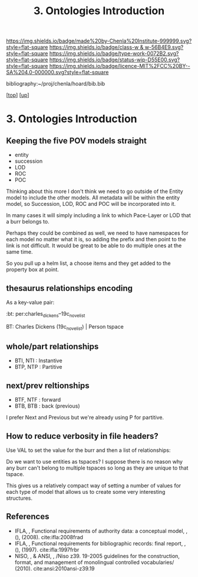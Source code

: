 #   -*- mode: org; fill-column: 60 -*-

#+TITLE: 3. Ontologies Introduction 
#+STARTUP: showall
#+TOC: headlines 4
#+PROPERTY: filename

[[https://img.shields.io/badge/made%20by-Chenla%20Institute-999999.svg?style=flat-square]] 
[[https://img.shields.io/badge/class-w & w-56B4E9.svg?style=flat-square]]
[[https://img.shields.io/badge/type-work-0072B2.svg?style=flat-square]]
[[https://img.shields.io/badge/status-wip-D55E00.svg?style=flat-square]]
[[https://img.shields.io/badge/licence-MIT%2FCC%20BY--SA%204.0-000000.svg?style=flat-square]]

bibliography:~/proj/chenla/hoard/bib.bib

[[[../../index.org][top]]] [[[../index.org][up]]]

* 3. Ontologies Introduction
:PROPERTIES:
:CUSTOM_ID:
:Name:     /home/deerpig/proj/chenla/warp/04/03/intro.org
:Created:  2018-05-18T09:04@Prek Leap (11.642600N-104.919210W)
:ID:       363354f9-4283-4479-9c6e-640d1f4f4006
:VER:      579881150.839522928
:GEO:      48P-491193-1287029-15
:BXID:     proj:GJQ5-5331
:Class:    primer
:Type:     work
:Status:   wip
:Licence:  MIT/CC BY-SA 4.0
:END:


** Keeping the five POV models straight

 - entity
 - succession
 - LOD
 - ROC
 - POC

Thinking about this more I don't think we need to go outside of the
Entity model to include the other models.  All metadata will be within
the entity model, so Succession, LOD, ROC and POC will be incorporated
into it.

In many cases it will simply including a link to which Pace-Layer or
LOD that a burr belongs to.

Perhaps they could be combined as well, we need to have namespaces for
each model no matter what it is, so adding the prefix and then point
to the link is not difficult.  It would be great to be able to do
multiple ones at the same time.

So you pull up a helm list, a choose items and they get added to the
property box at point.

** thesaurus relationships encoding

As a key-value pair:

  :bt: per:charles_dickens--19c_novelist

  #+BT: per:charles_dickens--19c_novelist

  BT: Charles Dickens (19c_novelist)  | Person tspace

** whole/part relationships

 - BTI, NTI : Instantive
 - BTP, NTP : Partitive

** next/prev reltionships

 - BTF, NTF : forward
 - BTB, BTB : back (previous) 

I prefer Next and Previous but we're already using P for partitive.

** How to reduce verbosity in file headers?

Use VAL to set the  value for the burr and then a list of
relationships:

   #+LAYER:   VAL=civ:culture BT=civ:governance
   #+STAGE:   VAL=civ:tools  NT=civ:clockwork 
   #+LOD:     VAL=lod:min
   #+ENTITY:  VAL=exp:Christmas_Carol--novela RT=exp:Christmas_Carol--play

Do we want to use entities as tspaces?  I suppose there is no reason
why any burr can't belong to multiple tspaces so long as they are
unique to that tspace.
    
This gives us a relatively compact way of setting a number of values
for each type of model that allows us to create some very interesting
structures.

** References

  - IFLA, , Functional requirements of authority data: a conceptual
    model, , (), (2008).
    cite:ifla:2008frad
  - IFLA, , Functional requirements for bibliographic records: final
    report, , (), (1997).
    cite:ifla:1997frbr
  - NISO, , & ANSI, , /Niso z39. 19-2005 guidelines for the
    construction, format, and management of monolingual controlled
    vocabularies/ (2010).
    cite:ansi:2010ansi-z39.19
